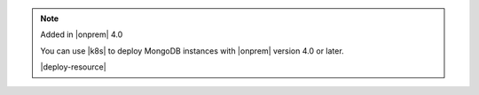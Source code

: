 .. note:: Added in |onprem| 4.0

   You can use |k8s| to deploy MongoDB instances with
   |onprem| version 4.0 or later.

   |deploy-resource|
